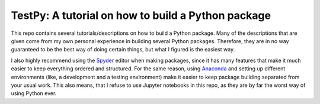 TestPy: A tutorial on how to build a Python package
===================================================
This repo contains several tutorials/descriptions on how to build a Python package.
Many of the descriptions that are given come from my own personal experience in building several Python packages.
Therefore, they are in no way guaranteed to be the best way of doing certain things, but what I figured is the easiest way.

I also highly recommend using the `Spyder`_ editor when making packages, since it has many features that make it much easier to keep everything ordered and structured.
For the same reason, using `Anaconda`_ and setting up different environments (like, a development and a testing environment) make it easier to keep package building separated from your usual work.
This also means, that I refuse to use Jupyter notebooks in this repo, as they are by far the worst way of using Python ever.

.. _Spyder: https://www.spyder-ide.org
.. _Anaconda: https://www.anaconda.com